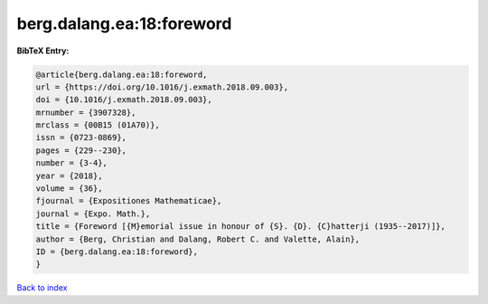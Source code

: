 berg.dalang.ea:18:foreword
==========================

.. :cite:t:`berg.dalang.ea:18:foreword`

.. bibliography:: ../../All.bib

**BibTeX Entry:**

.. code-block:: bibtex

   @article{berg.dalang.ea:18:foreword,
   url = {https://doi.org/10.1016/j.exmath.2018.09.003},
   doi = {10.1016/j.exmath.2018.09.003},
   mrnumber = {3907328},
   mrclass = {00B15 (01A70)},
   issn = {0723-0869},
   pages = {229--230},
   number = {3-4},
   year = {2018},
   volume = {36},
   fjournal = {Expositiones Mathematicae},
   journal = {Expo. Math.},
   title = {Foreword [{M}emorial issue in honour of {S}. {D}. {C}hatterji (1935--2017)]},
   author = {Berg, Christian and Dalang, Robert C. and Valette, Alain},
   ID = {berg.dalang.ea:18:foreword},
   }

`Back to index <../index>`_
